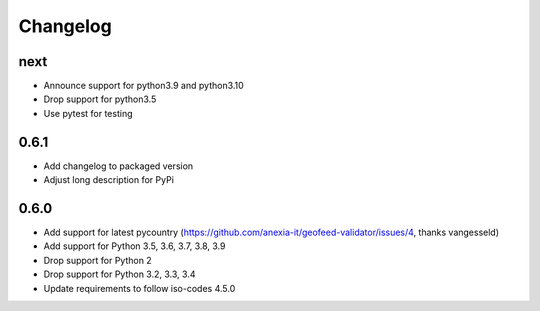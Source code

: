 Changelog
*********

next
----
* Announce support for python3.9 and python3.10
* Drop support for python3.5
* Use pytest for testing

0.6.1
-----
* Add changelog to packaged version
* Adjust long description for PyPi

0.6.0
-----
* Add support for latest pycountry (https://github.com/anexia-it/geofeed-validator/issues/4, thanks vangesseld)
* Add support for Python 3.5, 3.6, 3.7, 3.8, 3.9
* Drop support for Python 2
* Drop support for Python 3.2, 3.3, 3.4
* Update requirements to follow iso-codes 4.5.0
